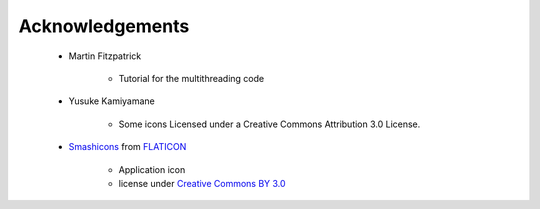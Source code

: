 
Acknowledgements
================

    * Martin Fitzpatrick

        - Tutorial for the multithreading code

    * Yusuke Kamiyamane

        - Some icons Licensed under a Creative Commons Attribution 3.0 License.

    * Smashicons_ from FLATICON_

        - Application icon
        - license under `Creative Commons BY 3.0`_

.. _Smashicons: https://www.flaticon.com/authors/smashicons
.. _FLATICON: https://www.flaticon.com
.. _`Creative Commons BY 3.0`: http://creativecommons.org/licenses/by/3.0
